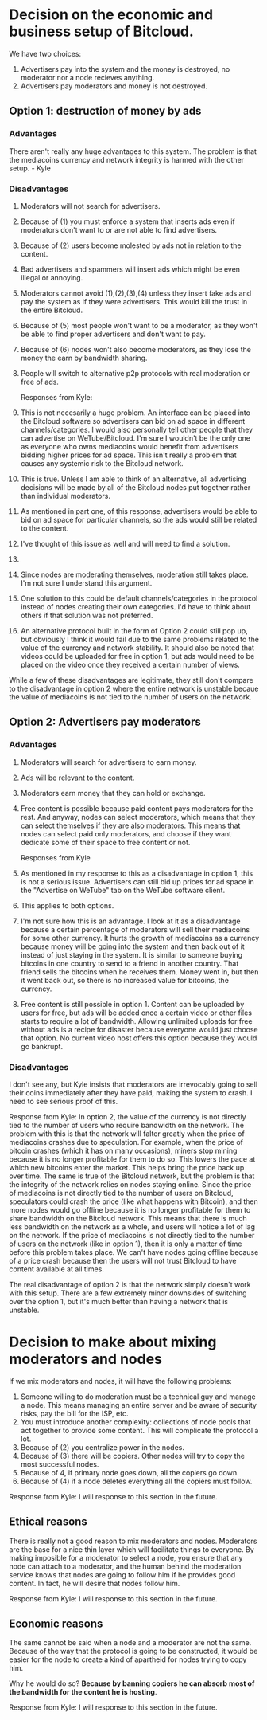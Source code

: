 #+STARTUP: align fold hidestars indent

* Decision on the economic and business setup of Bitcloud.

We have two choices:

1. Advertisers pay into the system and the money is destroyed, no moderator nor a
   node recieves anything.
2. Advertisers pay moderators and money is not destroyed.

** Option 1: destruction of money by ads

*** Advantages

There aren't really any huge advantages to this system. The problem is that the mediacoins currency and network integrity is harmed with the other setup. - Kyle

*** Disadvantages

1. Moderators will not search for advertisers.
2. Because of (1) you must enforce a system that inserts ads even if
   moderators don't want to or are not able to find advertisers.
3. Because of (2) users become molested by ads not in relation to the content.
4. Bad advertisers and spammers will insert ads which might be even illegal or
   annoying.
5. Moderators cannot avoid (1),(2),(3),(4) unless they insert fake ads and pay the system
   as if they were advertisers. This would kill the trust in the entire Bitcloud.
6. Because of (5) most people won't want to be a moderator, as they won't be
   able to find proper advertisers and don't want to pay.
7. Because of (6) nodes won't also become moderators, as they lose the money
   the earn by bandwidth sharing.
8. People will switch to alternative p2p protocols with real moderation or
   free of ads.
   
   Responses from Kyle:
1. This is not necesarily a huge problem. An interface can be placed into the Bitcloud software so advertisers can bid on ad space in different channels/categories. I would also personally tell other people that they can advertise on WeTube/Bitcloud. I'm sure I wouldn't be the only one as everyone who owns mediacoins would benefit from advertisers bidding higher prices for ad space. This isn't really a problem that causes any systemic risk to the Bitcloud network.
2. This is true. Unless I am able to think of an alternative, all advertising decisions will be made by all of the Bitcloud nodes put together rather than individual moderators.
3. As mentioned in part one, of this response, advertisers would be able to bid on ad space for particular channels, so the ads would still be related to the content.
4. I've thought of this issue as well and will need to find a solution.
5. 
6. Since nodes are moderating themselves, moderation still takes place. I'm not sure I understand this argument.
7. One solution to this could be default channels/categories in the protocol instead of nodes creating their own categories. I'd have to think about others if that solution was not preferred.
8. An alternative protocol built in the form of Option 2 could still pop up, but obviously I think it would fail due to the same problems related to the value of the currency and network stability. It should also be noted that videos could be uploaded for free in option 1, but ads would need to be placed on the video once they received a certain number of views.

While a few of these disadvantages are legitimate, they still don't compare to the disadvantage in option 2 where the entire network is unstable becaue the value of mediacoins is not tied to the number of users on the network.

** Option 2: Advertisers pay moderators

*** Advantages

1. Moderators will search for advertisers to earn money.
2. Ads will be relevant to the content.
3. Moderators earn money that they can hold or exchange.
4. Free content is possible because paid content pays moderators for the
   rest. And anyway, nodes can select moderators, which means that they can
   select themselves if they are also moderators. This means that nodes can
   select paid only moderators, and choose if they want dedicate some of their
   space to free content or not.
   
   Responses from Kyle
1. As mentioned in my response to this as a disadvantage in option 1, this is not a serious issue. Advertisers can still bid up prices for ad space in the "Advertise on WeTube" tab on the WeTube software client.
2. This applies to both options.
3. I'm not sure how this is an advantage. I look at it as a disadvantage because a certain percentage of moderators will sell their mediacoins for some other currency. It hurts the growth of mediacoins as a currency because money will be going into the system and then back out of it instead of just staying in the system. It is similar to someone buying bitcoins in one country to send to a friend in another country. That friend sells the bitcoins when he receives them. Money went in, but then it went back out, so there is no increased value for bitcoins, the currency.
4. Free content is still possible in option 1. Content can be uploaded by users for free, but ads will be added once a certain video or other files starts to require a lot of bandwidth. Allowing unlimited uploads for free without ads is a recipe for disaster because everyone would just choose that option. No current video host offers this option because they would go bankrupt.
   
*** Disadvantages

I don't see any, but Kyle insists that moderators are irrevocably going to sell
their coins immediately after they have paid, making the system to crash. I
need to see serious proof of this.

Response from Kyle:
In option 2, the value of the currency is not directly tied to the number of users who require bandwidth on the network. The problem with this is that the network will falter greatly when the price of mediacoins crashes due to speculation. For example, when the price of bitcoin crashes (which it has on many occasions), miners stop mining because it is no longer profitable for them to do so. This lowers the pace at which new bitcoins enter the market. This helps bring the price back up over time. The same is true of the Bitcloud network, but the problem is that the integrity of the network relies on nodes staying online. Since the price of mediacoins is not directly tied to the number of users on Bitcloud, speculators could crash the price (like what happens with Bitcoin), and then more nodes would go offline because it is no longer profitable for them to share bandwidth on the Bitcloud network. This means that there is much less bandwidth on the network as a whole, and users will notice a lot of lag on the network. If the price of mediacoins is not directly tied to the number of users on the network (like in option 1), then it is only a matter of time before this problem takes place. We can't have nodes going offline because of a price crash because then the users will not trust Bitcloud to have content available at all times.

The real disadvantage of option 2 is that the network simply doesn't work with this setup. There are a few extremely minor downsides of switching over the option 1, but it's much better than having a network that is unstable.

* Decision to make about mixing moderators and nodes

If we mix moderators and nodes, it will have the following problems:

1. Someone willing to do moderation must be a technical guy and manage a
   node. This means managing an entire server and be aware of security risks,
   pay the bill for the ISP, etc.
2. You must introduce another complexity: collections of node pools that act
   together to provide some content. This will complicate the protocol a lot.
3. Because of (2) you centralize power in the nodes.
4. Because of (3) there will be copiers. Other nodes will try to copy the most
   successful nodes.
5. Because of 4, if primary node goes down, all the copiers go down.
6. Because of (4) if a node deletes everything all the copiers must follow.

Response from Kyle:
I will response to this section in the future.

** Ethical reasons

There is really not a good reason to mix moderators and nodes. Moderators are
the base for a nice thin layer which will facilitate things to everyone.
By making imposible for a moderator to select a node, you ensure that any node
can attach to a moderator, and the human behind the moderation service knows
that nodes are going to follow him if he provides good content. In fact, he
will desire that nodes follow him.

Response from Kyle:
I will response to this section in the future.

** Economic reasons

The same cannot be said when a node and a moderator are not the same. Because
of the way that the protocol is going to be constructed, it would be easier
for the node to create a kind of apartheid for nodes trying to copy him.

Why he would do so? *Because by banning copiers he can absorb most of the
bandwidth for the content he is hosting*.

Response from Kyle:
I will response to this section in the future.

